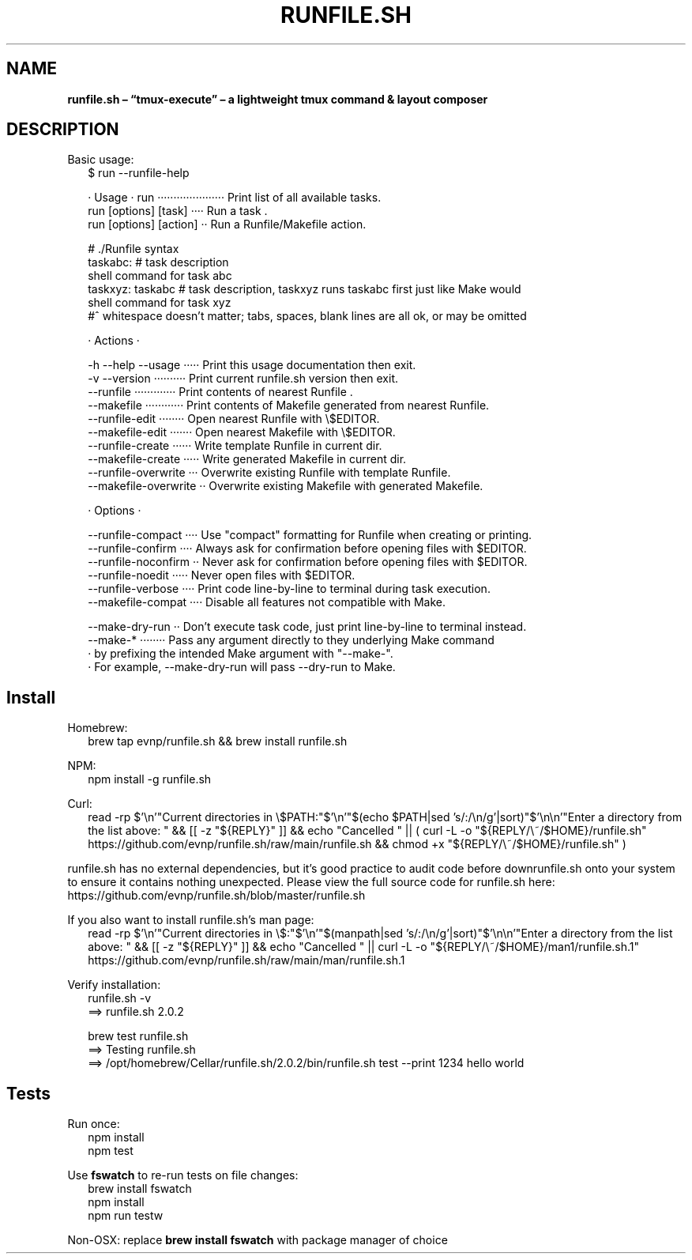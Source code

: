 .TH "RUNFILE\.SH" "1" "October 2024"
.SH "NAME"
\fBrunfile.sh – “tmux-execute” – a lightweight tmux command & layout composer\fR
.SH DESCRIPTION
.br
Basic usage:
.RS 2
.nf
$ run \-\-runfile\-help

· Usage · run ····················· Print list of all available tasks\.
          run [options] [task] ···· Run a task \.
          run [options] [action] ·· Run a Runfile/Makefile action\.

# \./Runfile syntax  
taskabc: # task description
  shell command for task abc
taskxyz: taskabc # task description, taskxyz runs taskabc first just like Make would
  shell command for task xyz
#^ whitespace doesn't matter; tabs, spaces, blank lines are all ok, or may be omitted

· Actions ·

\-h \-\-help \-\-usage ····· Print this usage documentation then exit\.
\-v \-\-version ·········· Print current runfile\.sh version then exit\.
\-\-runfile ············· Print contents of nearest Runfile \.
\-\-makefile ············ Print contents of Makefile generated from nearest Runfile\.
\-\-runfile\-edit ········ Open nearest Runfile with \\$EDITOR\.
\-\-makefile\-edit ······· Open nearest Makefile with \\$EDITOR\.
\-\-runfile\-create ······ Write template Runfile in current dir\.
\-\-makefile\-create ····· Write generated Makefile in current dir\.
\-\-runfile\-overwrite ··· Overwrite existing Runfile with template Runfile\.
\-\-makefile\-overwrite ·· Overwrite existing Makefile with generated Makefile\.

· Options ·

\-\-runfile\-compact ···· Use "compact" formatting for Runfile when creating or printing\.
\-\-runfile\-confirm ···· Always ask for confirmation before opening files with $EDITOR\.
\-\-runfile\-noconfirm ·· Never ask for confirmation before opening files with $EDITOR\.
\-\-runfile\-noedit ····· Never open files with $EDITOR\.
\-\-runfile\-verbose ···· Print code line\-by\-line to terminal during task execution\.
\-\-makefile\-compat ···· Disable all features not compatible with Make\.

\-\-make\-dry\-run ·· Don't execute task code, just print line\-by\-line to terminal instead\.
\-\-make\-* ········ Pass any argument directly to they underlying Make command
                · by prefixing the intended Make argument with "\-\-make\-"\.
                · For example, \-\-make\-dry\-run will pass \-\-dry\-run to Make\.
.fi
.RE
.SH Install
.P
Homebrew:
.RS 2
.nf
brew tap evnp/runfile\.sh && brew install runfile\.sh
.fi
.RE
.P
NPM:
.RS 2
.nf
npm install \-g runfile\.sh
.fi
.RE
.P
Curl:
.RS 2
.nf
read \-rp $'\\n'"Current directories in \\$PATH:"$'\\n'"$(echo $PATH|sed 's/:/\\n/g'|sort)"$'\\n\\n'"Enter a directory from the list above: " && [[ \-z "${REPLY}" ]] && echo "Cancelled " || ( curl \-L \-o "${REPLY/\\~/$HOME}/runfile\.sh" https://github\.com/evnp/runfile\.sh/raw/main/runfile\.sh && chmod +x "${REPLY/\\~/$HOME}/runfile\.sh" )
.fi
.RE
.P
runfile\.sh has no external dependencies, but it's good practice to audit code before downrunfile\.sh onto your system to ensure it contains nothing unexpected\. Please view the full source code for runfile\.sh here: https://github.com/evnp/runfile.sh/blob/master/runfile.sh
.P
If you also want to install runfile\.sh's man page:
.RS 2
.nf
read \-rp $'\\n'"Current directories in \\$:"$'\\n'"$(manpath|sed 's/:/\\n/g'|sort)"$'\\n\\n'"Enter a directory from the list above: " && [[ \-z "${REPLY}" ]] && echo "Cancelled " || curl \-L \-o "${REPLY/\\~/$HOME}/man1/runfile\.sh\.1" https://github\.com/evnp/runfile\.sh/raw/main/man/runfile\.sh\.1
.fi
.RE
.P
Verify installation:
.RS 2
.nf
runfile\.sh \-v
==> runfile\.sh 2\.0\.2

brew test runfile\.sh
==> Testing runfile\.sh
==> /opt/homebrew/Cellar/runfile\.sh/2\.0\.2/bin/runfile\.sh test \-\-print 1234 hello world
.fi
.RE
.SH Tests
.P
Run once:
.RS 2
.nf
npm install
npm test
.fi
.RE
.P
Use \fBfswatch\fP to re\-run tests on file changes:
.RS 2
.nf
brew install fswatch
npm install
npm run testw
.fi
.RE
.P
Non\-OSX: replace \fBbrew install fswatch\fP with package manager of choice 

